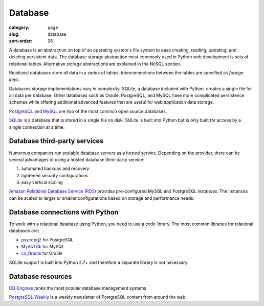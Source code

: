 Database
========

:category: page
:slug: database
:sort-order: 05

A database is an abstraction on top of an operating system's file system to 
ease creating, reading, updating, and deleting persistent data. The 
database storage abstraction most commonly used in Python web development is
sets of relational tables. Alternative storage abstractions are explained in
the NoSQL section.

Relational databases store all data in a series of tables. Interconnections
between the tables are specified as *foreign keys*.

Databases storage implementations vary in complexity. SQLite, a database 
included with Python, creates a single file for all data per database. 
Other databases such as Oracle, PostgreSQL, and MySQL have more complicated
persistence schemes while offering additional advanced features that are 
useful for web application data storage.

`PostgreSQL <http://www.postgresql.org/>`_ and 
`MySQL <http://www.mysql.com/>`_ are two of the most common open source
databases.

`SQLite <http://www.sqlite.org/>`_ is a database that is stored in a single
file on disk. SQLite is built into Python but is only built for access
by a single connection at a time.


Database third-party services
-----------------------------
Numerous companies run scalable database servers as a hosted service. 
Depending on the provider, there can be several advantages to using a 
hosted database third-party service:

1. automated backups and recovery
2. tightened security configurations
3. easy vertical scaling

`Amazon Relational Database Service (RDS) <http://aws.amazon.com/rds/>`_ 
provides pre-configured MySQL and PostgreSQL instances. The instances can
be scaled to larger or smaller configurations based on storage and performance
needs.


Database connections with Python
--------------------------------
To work with a relational database using Python, you need to use a code 
library. The most common libraries for relational databases are:

* `psycopg2 <http://initd.org/psycopg/>`_ for PostgreSQL
* `MySQLdb <https://pypi.python.org/pypi/MySQL-python/1.2.4>`_ for MySQL
* `cx_Oracle <http://cx-oracle.sourceforge.net/>`_ for Oracle

SQLite support is built into Python 2.7+ and therefore a separate library
is not necessary.


Database resources
------------------
`DB-Engines <http://db-engines.com/en/ranking>`_ ranks the most popular
database management systems.

`PostgreSQL Weekly <http://postgresweekly.com/>`_ is a weekly newsletter of
PostgreSQL content from around the web.


